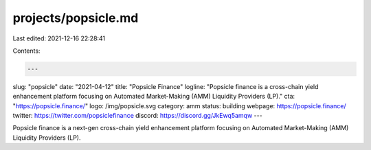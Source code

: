 projects/popsicle.md
====================

Last edited: 2021-12-16 22:28:41

Contents:

.. code-block:: md

    ---
slug: "popsicle"
date: "2021-04-12"
title: "Popsicle Finance"
logline: "Popsicle finance is a cross-chain yield enhancement platform focusing on Automated Market-Making (AMM) Liquidity Providers (LP)."
cta: "https://popsicle.finance/"
logo: /img/popsicle.svg
category: amm
status: building
webpage: https://popsicle.finance/
twitter: https://twitter.com/popsiclefinance
discord: https://discord.gg/JkEwq5amqw
---

Popsicle finance is a next-gen cross-chain yield enhancement platform focusing on Automated Market-Making (AMM) Liquidity Providers (LP).


